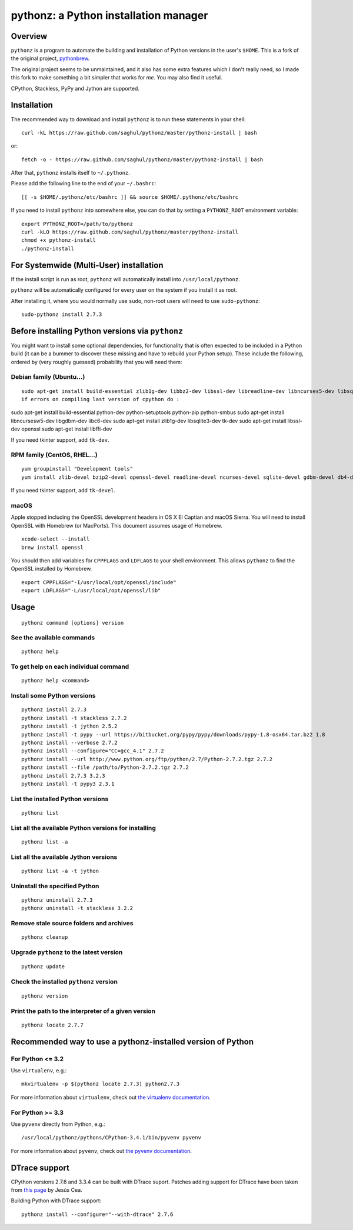 pythonz: a Python installation manager
======================================

Overview
--------

``pythonz`` is a program to automate the building and installation of Python versions in the user's ``$HOME``. This is
a fork of the original project, `pythonbrew <https://github.com/utahta/pythonbrew>`_.

The original project seems to be unmaintained, and it also has some extra features which I don't really
need, so I made this fork to make something a bit simpler that works for *me*. You may also find it
useful.

CPython, Stackless, PyPy and Jython are supported.

Installation
------------

The recommended way to download and install ``pythonz`` is to run these statements in your shell::

  curl -kL https://raw.github.com/saghul/pythonz/master/pythonz-install | bash

or::

  fetch -o - https://raw.github.com/saghul/pythonz/master/pythonz-install | bash

After that, ``pythonz`` installs itself to ``~/.pythonz``.

Please add the following line to the end of your ``~/.bashrc``::

  [[ -s $HOME/.pythonz/etc/bashrc ]] && source $HOME/.pythonz/etc/bashrc

If you need to install ``pythonz`` into somewhere else, you can do that by setting a ``PYTHONZ_ROOT`` environment variable::

  export PYTHONZ_ROOT=/path/to/pythonz
  curl -kLO https://raw.github.com/saghul/pythonz/master/pythonz-install
  chmod +x pythonz-install
  ./pythonz-install

For Systemwide (Multi-User) installation
----------------------------------------

If the install script is run as root, ``pythonz`` will automatically install into ``/usr/local/pythonz``.

``pythonz`` will be automatically configured for every user on the system if you install it as root.

After installing it, where you would normally use ``sudo``, non-root users will need to use ``sudo-pythonz``::

  sudo-pythonz install 2.7.3

Before installing Python versions via ``pythonz``
-------------------------------------------------

You might want to install some optional dependencies, for functionality that
is often expected to be included in a Python build (it can be a bummer to discover these missing and
have to rebuild your Python setup). These include the following, ordered by (very roughly guessed)
probability that you will need them:

Debian family (Ubuntu...)
^^^^^^^^^^^^^^^^^^^^^^^^^

::

  sudo apt-get install build-essential zlib1g-dev libbz2-dev libssl-dev libreadline-dev libncurses5-dev libsqlite3-dev libgdbm-dev libdb-dev libexpat-dev libpcap-dev liblzma-dev libpcre3-dev
  if errors on compiling last version of cpython do :
sudo apt-get install build-essential python-dev python-setuptools python-pip python-smbus
sudo apt-get install libncursesw5-dev libgdbm-dev libc6-dev
sudo apt-get install zlib1g-dev libsqlite3-dev tk-dev
sudo apt-get install libssl-dev openssl
sudo apt-get install libffi-dev

If you need tkinter support, add ``tk-dev``.

RPM family (CentOS, RHEL...)
^^^^^^^^^^^^^^^^^^^^^^^^^^^^

::

  yum groupinstall "Development tools"
  yum install zlib-devel bzip2-devel openssl-devel readline-devel ncurses-devel sqlite-devel gdbm-devel db4-devel expat-devel libpcap-devel xz-devel pcre-devel

If you need tkinter support, add ``tk-devel``.

macOS
^^^^^

Apple stopped including the OpenSSL development headers in OS X El Captian and macOS Sierra. You will need to install OpenSSL with Homebrew (or MacPorts). This document assumes usage of Homebrew.

::

  xcode-select --install
  brew install openssl

You should then add variables for ``CPPFLAGS`` and ``LDFLAGS`` to your shell environment. This allows ``pythonz`` to find the OpenSSL installed by Homebrew.

::

  export CPPFLAGS="-I/usr/local/opt/openssl/include"
  export LDFLAGS="-L/usr/local/opt/openssl/lib"

Usage
-----

::

  pythonz command [options] version

See the available commands
^^^^^^^^^^^^^^^^^^^^^^^^^^

::

  pythonz help

To get help on each individual command
^^^^^^^^^^^^^^^^^^^^^^^^^^^^^^^^^^^^^^

::

  pythonz help <command>


Install some Python versions
^^^^^^^^^^^^^^^^^^^^^^^^^^^^

::

  pythonz install 2.7.3
  pythonz install -t stackless 2.7.2
  pythonz install -t jython 2.5.2
  pythonz install -t pypy --url https://bitbucket.org/pypy/pypy/downloads/pypy-1.8-osx64.tar.bz2 1.8
  pythonz install --verbose 2.7.2
  pythonz install --configure="CC=gcc_4.1" 2.7.2
  pythonz install --url http://www.python.org/ftp/python/2.7/Python-2.7.2.tgz 2.7.2
  pythonz install --file /path/to/Python-2.7.2.tgz 2.7.2
  pythonz install 2.7.3 3.2.3
  pythonz install -t pypy3 2.3.1

List the installed Python versions
^^^^^^^^^^^^^^^^^^^^^^^^^^^^^^^^^^

::

  pythonz list

List all the available Python versions for installing
^^^^^^^^^^^^^^^^^^^^^^^^^^^^^^^^^^^^^^^^^^^^^^^^^^^^^

::

  pythonz list -a

List all the available Jython versions
^^^^^^^^^^^^^^^^^^^^^^^^^^^^^^^^^^^^^^

::

   pythonz list -a -t jython

Uninstall the specified Python
^^^^^^^^^^^^^^^^^^^^^^^^^^^^^^

::

  pythonz uninstall 2.7.3
  pythonz uninstall -t stackless 3.2.2

Remove stale source folders and archives
^^^^^^^^^^^^^^^^^^^^^^^^^^^^^^^^^^^^^^^^

::

  pythonz cleanup

Upgrade ``pythonz`` to the latest version
^^^^^^^^^^^^^^^^^^^^^^^^^^^^^^^^^^^^^^^^^

::

  pythonz update

Check the installed ``pythonz`` version
^^^^^^^^^^^^^^^^^^^^^^^^^^^^^^^^^^^^^^^

::

  pythonz version

Print the path to the interpreter of a given version
^^^^^^^^^^^^^^^^^^^^^^^^^^^^^^^^^^^^^^^^^^^^^^^^^^^^

::

  pythonz locate 2.7.7

Recommended way to use a pythonz-installed version of Python
------------------------------------------------------------

For Python <= 3.2
^^^^^^^^^^^^^^^^^

Use ``virtualenv``, e.g.::

  mkvirtualenv -p $(pythonz locate 2.7.3) python2.7.3

For more information about ``virtualenv``, check out `the virtualenv documentation <http://www.virtualenv.org/en/latest/>`_.

For Python >= 3.3
^^^^^^^^^^^^^^^^^

Use ``pyvenv`` directly from Python, e.g.::

  /usr/local/pythonz/pythons/CPython-3.4.1/bin/pyvenv pyvenv

For more information about ``pyvenv``, check out `the pyvenv documentation <https://docs.python.org/3/library/venv.html>`_.

DTrace support
--------------

CPython versions 2.7.6 and 3.3.4 can be built with DTrace suport. Patches adding support
for DTrace have been taken from `this page <http://www.jcea.es/artic/solitaire.htm/python_dtrace.htm>`_
by Jesús Cea.

Building Python with DTrace support::

  pythonz install --configure="--with-dtrace" 2.7.6
